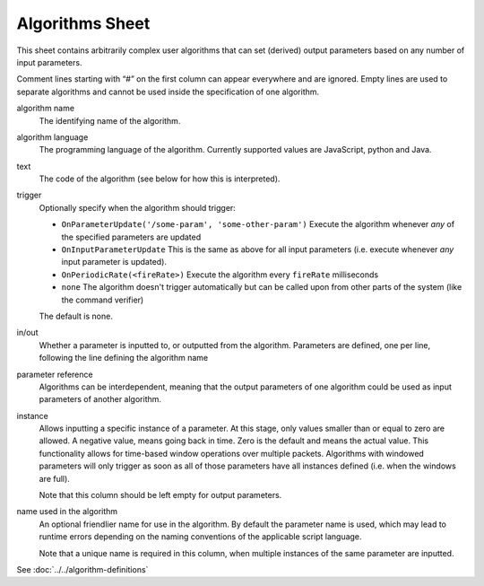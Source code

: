 Algorithms Sheet
================

This sheet contains arbitrarily complex user algorithms that can set (derived) output parameters based on any number of input parameters.

Comment lines starting with “#” on the first column can appear everywhere and are ignored.
Empty lines are used to separate algorithms and cannot be used inside the specification of one algorithm.


algorithm name
    The identifying name of the algorithm.

algorithm language
    The programming language of the algorithm. Currently supported values are JavaScript, python and Java.

text
    The code of the algorithm (see below for how this is interpreted).

trigger
    Optionally specify when the algorithm should trigger:

    * ``OnParameterUpdate('/some-param', 'some-other-param')`` Execute the algorithm whenever *any* of the specified parameters are updated
    * ``OnInputParameterUpdate`` This is the same as above for all input parameters (i.e. execute whenever *any* input parameter is updated).
    * ``OnPeriodicRate(<fireRate>)`` Execute the algorithm every ``fireRate`` milliseconds
    * ``none`` The algorithm doesn't trigger automatically but can be called upon from other parts of the system (like the command verifier)

    The default is none.

in/out
    Whether a parameter is inputted to, or outputted from the algorithm. Parameters are defined, one per line, following the line defining the algorithm name

parameter reference
    Algorithms can be interdependent, meaning that the output parameters of one algorithm could be used as input parameters of another algorithm.

instance
    Allows inputting a specific instance of a parameter. At this stage, only values smaller than or equal to zero are allowed. A negative value, means going back in time. Zero is the default and means the actual value. This functionality allows for time-based window operations over multiple packets. Algorithms with windowed parameters will only trigger as soon as all of those parameters have all instances defined (i.e. when the windows are full).

    Note that this column should be left empty for output parameters.

name used in the algorithm
    An optional friendlier name for use in the algorithm. By default the parameter name is used, which may lead to runtime errors depending on the naming conventions of the applicable script language.

    Note that a unique name is required in this column, when multiple instances of the same parameter are inputted.

See :doc:`../../algorithm-definitions`
